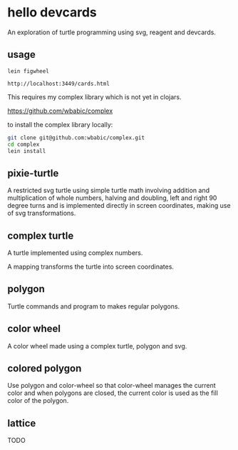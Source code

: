 * hello devcards
  An exploration of turtle programming using svg, reagent and devcards.
** usage
   #+BEGIN_SRC shell
     lein figwheel

     http://localhost:3449/cards.html
   #+END_SRC

   This requires my complex library which is not yet in clojars.

   [[https://github.com/wbabic/complex]]

   to install the complex library locally:
   #+BEGIN_SRC sh
     git clone git@github.com:wbabic/complex.git
     cd complex
     lein install
   #+END_SRC
** pixie-turtle
   A restricted svg turtle using simple turtle math
   involving addition and multiplication of whole numbers,
   halving and doubling,
   left and right 90 degree turns
   and is implemented directly in screen coordinates,
   making use of svg transformations.

** complex turtle
   A turtle implemented using complex numbers.

   A mapping transforms the turtle into screen coordinates.

** polygon
   Turtle commands and program to makes regular polygons.

** color wheel
   A color wheel made using a complex turtle, polygon and svg.

** colored polygon
   Use polygon and color-wheel
   so that color-wheel manages the current color and
   when polygons are closed,
   the current color is used as the fill color of the polygon.

** lattice
   TODO
